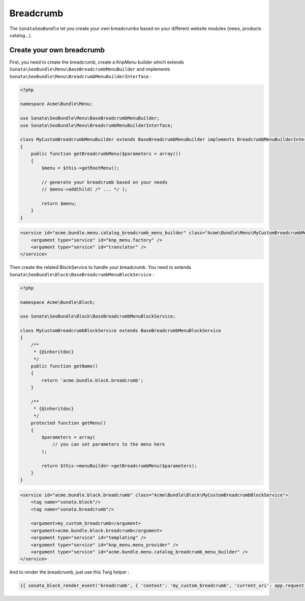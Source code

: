Breadcrumb
==========

The ``SonataSeoBundle`` let you create your own breadcrumbs based on your different website modules (news, products catalog...).

Create your own breadcrumb
--------------------------

First, you need to create the breadcrumb, create a KnpMenu builder which extends ``Sonata\SeoBundle\Menu\BaseBreadcrumbMenuBuilder`` and implements ``Sonata\SeoBundle\Menu\BreadcrumbMenuBuilderInterface`` :

.. code-block:: php

    <?php

    namespace Acme\Bundle\Menu;

    use Sonata\SeoBundle\Menu\BaseBreadcrumbMenuBuilder;
    use Sonata\SeoBundle\Menu\BreadcrumbMenuBuilderInterface;

    class MyCustomBreadcrumbMenuBuilder extends BaseBreadcrumbMenuBuilder implements BreadcrumbMenuBuilderInterface
    {
        public function getBreadcrumbMenu($parameters = array())
        {
            $menu = $this->getRootMenu();

            // generate your breadcrumb based on your needs
            // $menu->addChild( /* ... */ );

            return $menu;
        }
    }

.. code-block:: xml

    <service id="acme.bundle.menu.catalog_breadcrumb_menu_builder" class="Acme\Bundle\Menu\MyCustomBreadcrumbMenuBuilder">
        <argument type="service" id="knp_menu.factory" />
        <argument type="service" id="translator" />
    </service>

Then create the related BlockService to handle your breadcrumb. You need to extends ``Sonata\SeoBundle\Block\BaseBreadcrumbMenuBlockService`` :

.. code-block:: php

    <?php

    namespace Acme\Bundle\Block;

    use Sonata\SeoBundle\Block\BaseBreadcrumbMenuBlockService;

    class MyCustomBreadcrumbBlockService extends BaseBreadcrumbMenuBlockService
    {
        /**
         * {@inheritdoc}
         */
        public function getName()
        {
            return 'acme.bundle.block.breadcrumb';
        }

        /**
         * {@inheritdoc}
         */
        protected function getMenu()
        {
            $parameters = array(
                // you can set parameters to the menu here
            );

            return $this->menuBuilder->getBreadcrumbMenu($parameters);
        }
    }

.. code-block:: xml

    <service id="acme.bundle.block.breadcrumb" class="Acme\Bundle\Block\MyCustomBreadcrumbBlockService">
        <tag name="sonata.block"/>
        <tag name="sonata.breadcrumb"/>

        <argument>my_custom_breadcrumb</argument>
        <argument>acme.bundle.block.breadcrumb</argument>
        <argument type="service" id="templating" />
        <argument type="service" id="knp_menu.menu_provider" />
        <argument type="service" id="acme.bundle.menu.catalog_breadcrumb_menu_builder" />
    </service>

And to render the breadcrumb, just use this Twig helper :

.. code-block:: jinja

    {{ sonata_block_render_event('breadcrumb', { 'context': 'my_custom_breadcrumb', 'current_uri': app.request.requestUri }) }}

